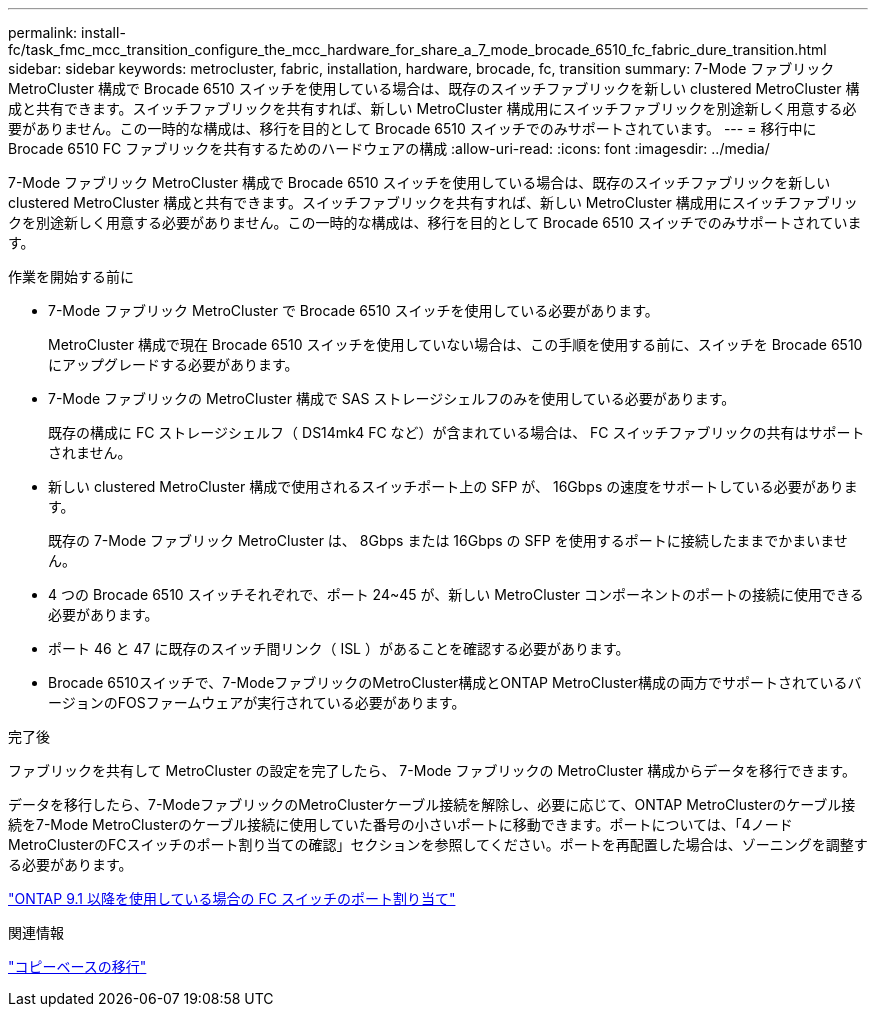 ---
permalink: install-fc/task_fmc_mcc_transition_configure_the_mcc_hardware_for_share_a_7_mode_brocade_6510_fc_fabric_dure_transition.html 
sidebar: sidebar 
keywords: metrocluster, fabric, installation, hardware, brocade, fc, transition 
summary: 7-Mode ファブリック MetroCluster 構成で Brocade 6510 スイッチを使用している場合は、既存のスイッチファブリックを新しい clustered MetroCluster 構成と共有できます。スイッチファブリックを共有すれば、新しい MetroCluster 構成用にスイッチファブリックを別途新しく用意する必要がありません。この一時的な構成は、移行を目的として Brocade 6510 スイッチでのみサポートされています。 
---
= 移行中に Brocade 6510 FC ファブリックを共有するためのハードウェアの構成
:allow-uri-read: 
:icons: font
:imagesdir: ../media/


[role="lead"]
7-Mode ファブリック MetroCluster 構成で Brocade 6510 スイッチを使用している場合は、既存のスイッチファブリックを新しい clustered MetroCluster 構成と共有できます。スイッチファブリックを共有すれば、新しい MetroCluster 構成用にスイッチファブリックを別途新しく用意する必要がありません。この一時的な構成は、移行を目的として Brocade 6510 スイッチでのみサポートされています。

.作業を開始する前に
* 7-Mode ファブリック MetroCluster で Brocade 6510 スイッチを使用している必要があります。
+
MetroCluster 構成で現在 Brocade 6510 スイッチを使用していない場合は、この手順を使用する前に、スイッチを Brocade 6510 にアップグレードする必要があります。

* 7-Mode ファブリックの MetroCluster 構成で SAS ストレージシェルフのみを使用している必要があります。
+
既存の構成に FC ストレージシェルフ（ DS14mk4 FC など）が含まれている場合は、 FC スイッチファブリックの共有はサポートされません。

* 新しい clustered MetroCluster 構成で使用されるスイッチポート上の SFP が、 16Gbps の速度をサポートしている必要があります。
+
既存の 7-Mode ファブリック MetroCluster は、 8Gbps または 16Gbps の SFP を使用するポートに接続したままでかまいません。

* 4 つの Brocade 6510 スイッチそれぞれで、ポート 24~45 が、新しい MetroCluster コンポーネントのポートの接続に使用できる必要があります。
* ポート 46 と 47 に既存のスイッチ間リンク（ ISL ）があることを確認する必要があります。
* Brocade 6510スイッチで、7-ModeファブリックのMetroCluster構成とONTAP MetroCluster構成の両方でサポートされているバージョンのFOSファームウェアが実行されている必要があります。


.完了後
ファブリックを共有して MetroCluster の設定を完了したら、 7-Mode ファブリックの MetroCluster 構成からデータを移行できます。

データを移行したら、7-ModeファブリックのMetroClusterケーブル接続を解除し、必要に応じて、ONTAP MetroClusterのケーブル接続を7-Mode MetroClusterのケーブル接続に使用していた番号の小さいポートに移動できます。ポートについては、「4ノードMetroClusterのFCスイッチのポート割り当ての確認」セクションを参照してください。ポートを再配置した場合は、ゾーニングを調整する必要があります。

link:concept_port_assignments_for_fc_switches_when_using_ontap_9_1_and_later.html["ONTAP 9.1 以降を使用している場合の FC スイッチのポート割り当て"]

.関連情報
http://docs.netapp.com/ontap-9/topic/com.netapp.doc.dot-7mtt-dctg/home.html["コピーベースの移行"]
